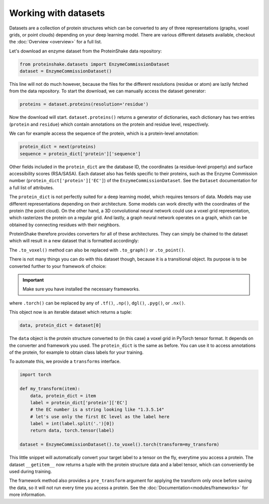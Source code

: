 Working with datasets
=====================

Datasets are a collection of protein structures which can be converted to any of three representations (graphs, voxel grids, or point clouds) depending on your deep learning model.
There are various different datasets available, checkout the :doc:`Overview <overview>` for a full list.

Let's download an enzyme dataset from the ProteinShake data repository:

.. code-block:: python

  from proteinshake.datasets import EnzymeCommissionDataset
  dataset = EnzymeCommissionDataset()

This line will not do much however, because the files for the different resolutions (residue or atom) are lazily fetched from the data repository.
To start the download, we can manually access the dataset generator:

.. code-block:: python

  proteins = dataset.proteins(resolution='residue')

Now the download will start.
``dataset.proteins()`` returns a generator of dictionaries, each dictionary has two entries (``protein`` and ``residue``) which contain annotations on the protein and residue level, respectively.

We can for example access the sequence of the protein, which is a protein-level annotation:

.. code-block:: python

  protein_dict = next(proteins)
  sequence = protein_dict['protein']['sequence']

Other fields included in the ``protein_dict`` are the database ID, the coordinates (a residue-level property) and surface accessibility scores (RSA/SASA).
Each dataset also has fields specific to their proteins, such as the Enzyme Commission number (``protein_dict['protein']['EC']``) of the ``EnzymeCommissionDataset``.
See the ``Dataset`` documentation for a full list of attributes.

The ``protein_dict`` is not perfectly suited for a deep learning model, which requires tensors of data.
Models may use different representations depending on their architecture.
Some models can work directly with the coordinates of the protein (the point cloud).
On the other hand, a 3D convolutional neural network could use a voxel grid representation, which rasterizes the protein on a regular grid.
And lastly, a graph neural network operates on a graph, which can be obtained by connecting residues with their neighbors.

ProteinShake therefore provides converters for all of these architectures.
They can simply be chained to the dataset which will result in a new dataset that is formatted accordingly:

.. code-block:: python
  :emphasize-text: .to_voxel()

  dataset = EnzymeCommissionDataset().to_voxel()

The ``.to_voxel()`` method can also be replaced with ``.to_graph()`` or ``.to_point()``.

There is not many things you can do with this dataset though, because it is a transitional object. Its purpose is to be converted further to your framework of choice:

.. important:: 

  Make sure you have installed the necessary frameworks.

.. code-block:: python
  :emphasize-text: .torch()

  dataset = EnzymeCommissionDataset().to_voxel().torch()

where ``.torch()`` can be replaced by any of ``.tf()``, ``.np()``, ``dgl()``, ``.pyg()``, or ``.nx()``.

This object now is an iterable dataset which returns a tuple:

.. code-block:: python

  data, protein_dict = dataset[0]

The ``data`` object is the protein structure converted to (in this case) a voxel grid in PyTorch tensor format.
It depends on the converter and framework you used.
The ``protein_dict`` is the same as before.
You can use it to access annotations of the protein, for example to obtain class labels for your training.

To automate this, we provide a ``transforms`` interface.

.. code-block:: python

  import torch
  
  def my_transform(item):
      data, protein_dict = item
      label = protein_dict['protein']['EC']
      # the EC number is a string looking like "1.3.5.14"
      # let's use only the first EC level as the label here
      label = int(label.split('.')[0])
      return data, torch.tensor(label)

  dataset = EnzymeCommissionDataset().to_voxel().torch(transform=my_transform)

This little snippet will automatically convert your target label to a tensor on the fly, everytime you access a protein.
The dataset ``__getitem__`` now returns a tuple with the protein structure data and a label tensor, which can conveniently be used during training.

The framework method also provides a ``pre_transform`` argument for applying the transform only once before saving the data, so it will not run every time you access a protein.
See the :doc:`Documentation<modules/frameworks>` for more information.
